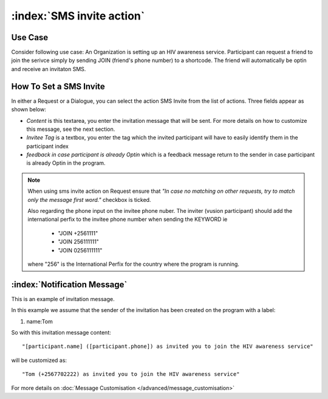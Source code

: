 :index:`SMS invite action`
######################

Use Case
----------
Consider following use case: An Organization is setting up an HIV awareness service. Participant can request a friend to join the serivce simply by sending JOIN (friend's phone number) to a shortcode.
The friend will automatically be optin and receive an invitaton SMS.

How To Set a SMS Invite
------------------------

In either a Request or a Dialogue, you can select the action SMS Invite from the list of actions. Three fields appear as shown below:

.. image:: _static/img/sms_invite_action.png
   :width: 700px
   
* *Content* is this textarea, you enter the invitation message that will be sent. For more details on how to customize this message, see the next section.
* *Invitee Tag* is a textbox, you enter the tag which the invited participant will have to easily identify them in the participant index 
* *feedback in case participant is already Optin* which is a feedback message return to the sender in case participant is already Optin in the program.

.. note:: 
	When using sms invite action on Request ensure that *"In case no matching on other requests, try to match only the message first word."*
	checkbox is ticked.
	
	Also regarding the phone input on the invitee phone nuber. The inviter (vusion participant) should add the international perfix to the 
	invitee phone number when sending the KEYWORD ie
	              * "JOIN +2561111" 
	              * "JOIN 256111111"
	              * "JOIN 0256111111"
        where "256" is the International Perfix for the country where the program is running.

:index:`Notification Message`
------------------------------

This is an example of invitation message. 

In this example we assume that the sender of the invitation has been created on the program with a label:

#. name:Tom

So with this invitation message content:
::
	"[participant.name] ([participant.phone]) as invited you to join the HIV awareness service"

will be customized as:
::
	"Tom (+2567702222) as invited you to join the HIV awareness service"


For more details on :doc:`Message Customisation </advanced/message_customisation>`
